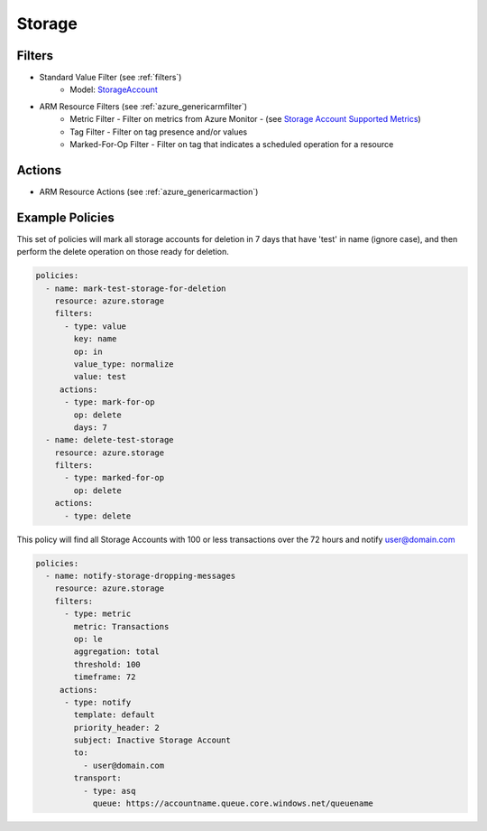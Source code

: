 .. _azure_storage:

Storage
=======

Filters
-------
- Standard Value Filter (see :ref:`filters`)
      - Model: `StorageAccount <https://docs.microsoft.com/en-us/python/api/azure.mgmt.storage.v2018_02_01.models.storageaccount?view=azure-python>`_
- ARM Resource Filters (see :ref:`azure_genericarmfilter`)
    - Metric Filter - Filter on metrics from Azure Monitor - (see `Storage Account Supported Metrics <https://docs.microsoft.com/en-us/azure/monitoring-and-diagnostics/monitoring-supported-metrics#microsoftstoragestorageaccounts/>`_)
    - Tag Filter - Filter on tag presence and/or values
    - Marked-For-Op Filter - Filter on tag that indicates a scheduled operation for a resource

Actions
-------
- ARM Resource Actions (see :ref:`azure_genericarmaction`)

Example Policies
----------------

This set of policies will mark all storage accounts for deletion in 7 days that have 'test' in name (ignore case),
and then perform the delete operation on those ready for deletion.

.. code-block:: yaml

    policies:
      - name: mark-test-storage-for-deletion
        resource: azure.storage
        filters:
          - type: value
            key: name
            op: in
            value_type: normalize
            value: test
         actions:
          - type: mark-for-op
            op: delete
            days: 7
      - name: delete-test-storage
        resource: azure.storage
        filters:
          - type: marked-for-op
            op: delete
        actions:
          - type: delete

This policy will find all Storage Accounts with 100 or less transactions over the 72 hours and notify user@domain.com

.. code-block:: yaml

    policies:
      - name: notify-storage-dropping-messages
        resource: azure.storage
        filters:
          - type: metric
            metric: Transactions
            op: le
            aggregation: total
            threshold: 100
            timeframe: 72
         actions:
          - type: notify
            template: default
            priority_header: 2
            subject: Inactive Storage Account
            to:
              - user@domain.com
            transport:
              - type: asq
                queue: https://accountname.queue.core.windows.net/queuename
